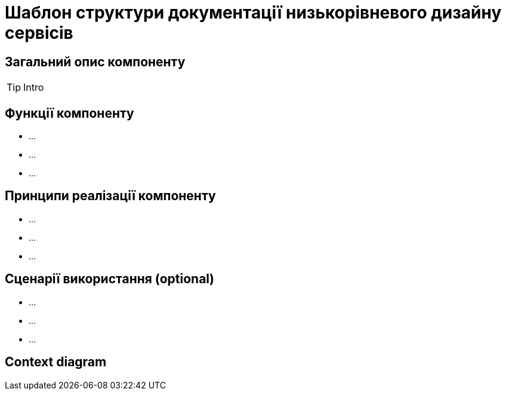 = Шаблон структури документації низькорівневого дизайну сервісів

== Загальний опис компоненту

[TIP]
Intro

== Функції компоненту
- ...
- ...
- ...

== Принципи реалізації компоненту
- ...
- ...
- ...

== Сценарії використання (optional)
- ...
- ...
- ...

== Context diagram
